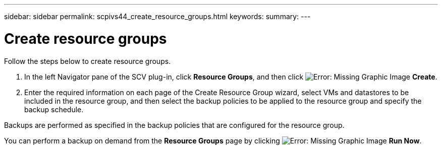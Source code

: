 ---
sidebar: sidebar
permalink: scpivs44_create_resource_groups.html
keywords:
summary:
---

= Create resource groups
:hardbreaks:
:nofooter:
:icons: font
:linkattrs:
:imagesdir: ./media/

//
// This file was created with NDAC Version 2.0 (August 17, 2020)
//
// 2020-09-09 12:24:22.112639
//
[.lead]
Follow the steps below to create resource groups.

. In the left Navigator pane of the SCV plug-in, click *Resource Groups*, and then click image:scpivs44_image6.png[Error: Missing Graphic Image] *Create*.
. Enter the required information on each page of the Create Resource Group wizard, select VMs and datastores to be included in the resource group, and then select the backup policies to be applied to the resource group and specify the backup schedule.

Backups are performed as specified in the backup policies that are configured for the resource group.

You can perform a backup on demand from the *Resource Groups* page by clicking image:scpivs44_image38.png[Error: Missing Graphic Image] *Run Now*.

